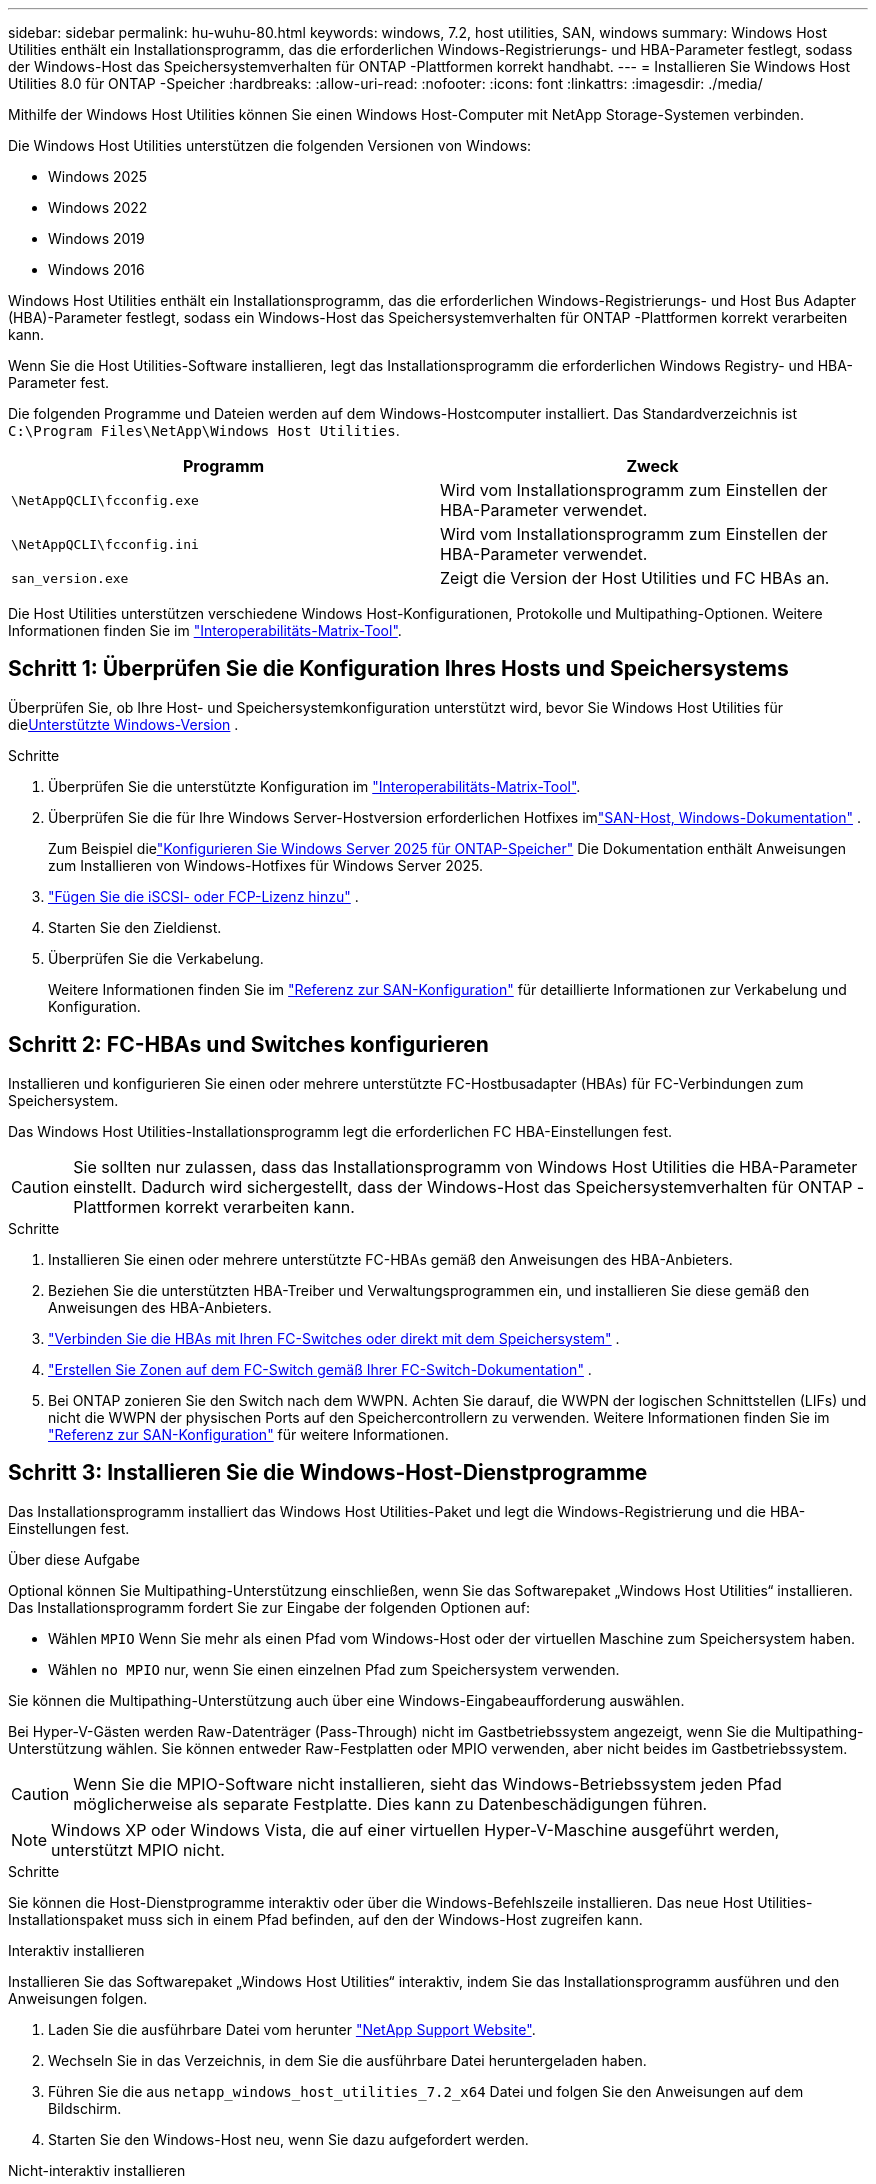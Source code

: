 ---
sidebar: sidebar 
permalink: hu-wuhu-80.html 
keywords: windows, 7.2, host utilities, SAN, windows 
summary: Windows Host Utilities enthält ein Installationsprogramm, das die erforderlichen Windows-Registrierungs- und HBA-Parameter festlegt, sodass der Windows-Host das Speichersystemverhalten für ONTAP -Plattformen korrekt handhabt. 
---
= Installieren Sie Windows Host Utilities 8.0 für ONTAP -Speicher
:hardbreaks:
:allow-uri-read: 
:nofooter: 
:icons: font
:linkattrs: 
:imagesdir: ./media/


[role="lead"]
Mithilfe der Windows Host Utilities können Sie einen Windows Host-Computer mit NetApp Storage-Systemen verbinden.

Die Windows Host Utilities unterstützen die folgenden Versionen von Windows:

* Windows 2025
* Windows 2022
* Windows 2019
* Windows 2016


Windows Host Utilities enthält ein Installationsprogramm, das die erforderlichen Windows-Registrierungs- und Host Bus Adapter (HBA)-Parameter festlegt, sodass ein Windows-Host das Speichersystemverhalten für ONTAP -Plattformen korrekt verarbeiten kann.

Wenn Sie die Host Utilities-Software installieren, legt das Installationsprogramm die erforderlichen Windows Registry- und HBA-Parameter fest.

Die folgenden Programme und Dateien werden auf dem Windows-Hostcomputer installiert. Das Standardverzeichnis ist `C:\Program Files\NetApp\Windows Host Utilities`.

|===
| Programm | Zweck 


| `\NetAppQCLI\fcconfig.exe` | Wird vom Installationsprogramm zum Einstellen der HBA-Parameter verwendet. 


| `\NetAppQCLI\fcconfig.ini` | Wird vom Installationsprogramm zum Einstellen der HBA-Parameter verwendet. 


| `san_version.exe` | Zeigt die Version der Host Utilities und FC HBAs an. 
|===
Die Host Utilities unterstützen verschiedene Windows Host-Konfigurationen, Protokolle und Multipathing-Optionen. Weitere Informationen finden Sie im https://mysupport.netapp.com/matrix/["Interoperabilitäts-Matrix-Tool"^].



== Schritt 1: Überprüfen Sie die Konfiguration Ihres Hosts und Speichersystems

Überprüfen Sie, ob Ihre Host- und Speichersystemkonfiguration unterstützt wird, bevor Sie Windows Host Utilities für die<<supported-windows-versions-80,Unterstützte Windows-Version>> .

.Schritte
. Überprüfen Sie die unterstützte Konfiguration im http://mysupport.netapp.com/matrix["Interoperabilitäts-Matrix-Tool"^].
. Überprüfen Sie die für Ihre Windows Server-Hostversion erforderlichen Hotfixes imlink:https://docs.netapp.com/us-en/ontap-sanhost/index.html["SAN-Host, Windows-Dokumentation"] .
+
Zum Beispiel dielink:https://docs.netapp.com/us-en/ontap-sanhost/hu-windows-2025.html["Konfigurieren Sie Windows Server 2025 für ONTAP-Speicher"] Die Dokumentation enthält Anweisungen zum Installieren von Windows-Hotfixes für Windows Server 2025.

. link:https://docs.netapp.com/us-en/ontap/san-admin/verify-license-fc-iscsi-task.html["Fügen Sie die iSCSI- oder FCP-Lizenz hinzu"^] .
. Starten Sie den Zieldienst.
. Überprüfen Sie die Verkabelung.
+
Weitere Informationen finden Sie im https://docs.netapp.com/us-en/ontap/san-config/index.html["Referenz zur SAN-Konfiguration"^] für detaillierte Informationen zur Verkabelung und Konfiguration.





== Schritt 2: FC-HBAs und Switches konfigurieren

Installieren und konfigurieren Sie einen oder mehrere unterstützte FC-Hostbusadapter (HBAs) für FC-Verbindungen zum Speichersystem.

Das Windows Host Utilities-Installationsprogramm legt die erforderlichen FC HBA-Einstellungen fest.


CAUTION: Sie sollten nur zulassen, dass das Installationsprogramm von Windows Host Utilities die HBA-Parameter einstellt.  Dadurch wird sichergestellt, dass der Windows-Host das Speichersystemverhalten für ONTAP -Plattformen korrekt verarbeiten kann.

.Schritte
. Installieren Sie einen oder mehrere unterstützte FC-HBAs gemäß den Anweisungen des HBA-Anbieters.
. Beziehen Sie die unterstützten HBA-Treiber und Verwaltungsprogrammen ein, und installieren Sie diese gemäß den Anweisungen des HBA-Anbieters.
. https://docs.netapp.com/us-en/ontap/san-management/index.html["Verbinden Sie die HBAs mit Ihren FC-Switches oder direkt mit dem Speichersystem"^] .
. https://docs.netapp.com/us-en/ontap/san-config/fibre-channel-fcoe-zoning-concept.html["Erstellen Sie Zonen auf dem FC-Switch gemäß Ihrer FC-Switch-Dokumentation"^] .
. Bei ONTAP zonieren Sie den Switch nach dem WWPN.  Achten Sie darauf, die WWPN der logischen Schnittstellen (LIFs) und nicht die WWPN der physischen Ports auf den Speichercontrollern zu verwenden. Weitere Informationen finden Sie im  https://docs.netapp.com/us-en/ontap/san-config/index.html["Referenz zur SAN-Konfiguration"^] für weitere Informationen.




== Schritt 3: Installieren Sie die Windows-Host-Dienstprogramme

Das Installationsprogramm installiert das Windows Host Utilities-Paket und legt die Windows-Registrierung und die HBA-Einstellungen fest.

.Über diese Aufgabe
Optional können Sie Multipathing-Unterstützung einschließen, wenn Sie das Softwarepaket „Windows Host Utilities“ installieren.  Das Installationsprogramm fordert Sie zur Eingabe der folgenden Optionen auf:

* Wählen `MPIO` Wenn Sie mehr als einen Pfad vom Windows-Host oder der virtuellen Maschine zum Speichersystem haben.
* Wählen `no MPIO` nur, wenn Sie einen einzelnen Pfad zum Speichersystem verwenden.


Sie können die Multipathing-Unterstützung auch über eine Windows-Eingabeaufforderung auswählen.

Bei Hyper-V-Gästen werden Raw-Datenträger (Pass-Through) nicht im Gastbetriebssystem angezeigt, wenn Sie die Multipathing-Unterstützung wählen.  Sie können entweder Raw-Festplatten oder MPIO verwenden, aber nicht beides im Gastbetriebssystem.


CAUTION: Wenn Sie die MPIO-Software nicht installieren, sieht das Windows-Betriebssystem jeden Pfad möglicherweise als separate Festplatte. Dies kann zu Datenbeschädigungen führen.


NOTE: Windows XP oder Windows Vista, die auf einer virtuellen Hyper-V-Maschine ausgeführt werden, unterstützt MPIO nicht.

.Schritte
Sie können die Host-Dienstprogramme interaktiv oder über die Windows-Befehlszeile installieren.  Das neue Host Utilities-Installationspaket muss sich in einem Pfad befinden, auf den der Windows-Host zugreifen kann.

[role="tabbed-block"]
====
.Interaktiv installieren
--
Installieren Sie das Softwarepaket „Windows Host Utilities“ interaktiv, indem Sie das Installationsprogramm ausführen und den Anweisungen folgen.

. Laden Sie die ausführbare Datei vom herunter https://mysupport.netapp.com/site/products/all/details/hostutilities/downloads-tab/download/61343/7.2/downloads["NetApp Support Website"^].
. Wechseln Sie in das Verzeichnis, in dem Sie die ausführbare Datei heruntergeladen haben.
. Führen Sie die aus `netapp_windows_host_utilities_7.2_x64` Datei und folgen Sie den Anweisungen auf dem Bildschirm.
. Starten Sie den Windows-Host neu, wenn Sie dazu aufgefordert werden.


--
.Nicht-interaktiv installieren
--
Führen Sie eine nicht interaktive Installation der Host-Dienstprogramme mithilfe der Windows-Befehlszeile durch.  Das System wird nach Abschluss der Installation automatisch neu gestartet.

. Geben Sie den folgenden Befehl an der Windows-Eingabeaufforderung ein:
+
[source, cli]
----
msiexec /i installer.msi /quiet MULTIPATHING= {0 | 1} [INSTALLDIR=inst_path]
----
+
** `installer` Ist der Name des `.msi` Datei für Ihre CPU-Architektur.
** MULTIPATHING gibt an, ob MPIO-Unterstützung installiert ist. Die zulässigen Werte sind „0“ für „Nein“ und „1“ für „Ja“.
** `inst_path` Ist der Pfad, in dem die Host Utilities-Dateien installiert werden. Der Standardpfad lautet `C:\Program Files\NetApp\Windows Host Utilities\`.





NOTE: Um die standardmäßigen Microsoft Installer-Optionen (MSI) für die Protokollierung und andere Funktionen anzuzeigen, geben Sie ein `msiexec /help` An der Windows-Eingabeaufforderung. Beispiel: Der `msiexec /i install.msi /quiet /l*v <install.log> LOGVERBOSE=1` Befehl zeigt Protokollinformationen an.

--
====


== Was kommt als Nächstes?

link:hu_wuhu_hba_settings.html["Konfigurieren der Registrierungseinstellungen für Windows Host Utilities"] .
